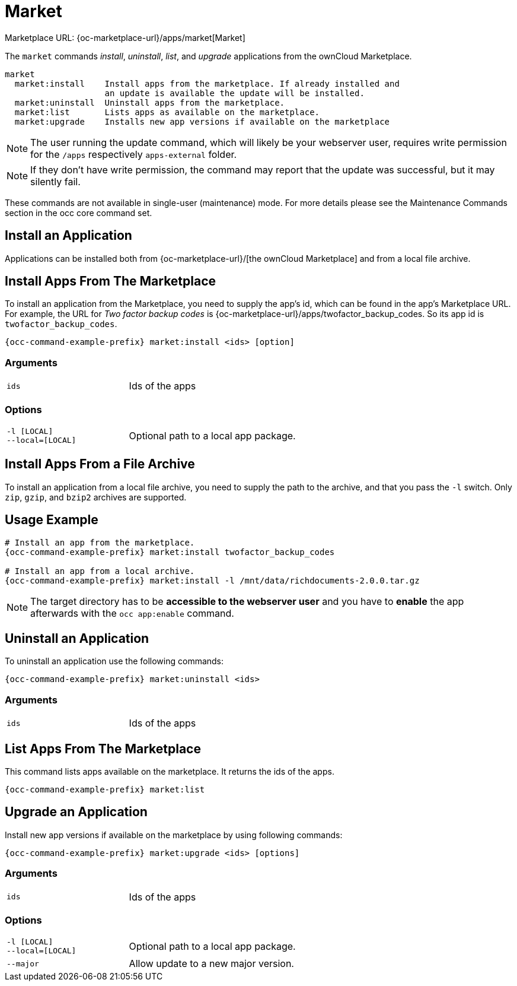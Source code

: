 = Market

Marketplace URL: {oc-marketplace-url}/apps/market[Market]

The `market` commands _install_, _uninstall_, _list_, and _upgrade_ applications from the ownCloud Marketplace.

[source,console]
----
market
  market:install    Install apps from the marketplace. If already installed and
                    an update is available the update will be installed.
  market:uninstall  Uninstall apps from the marketplace.
  market:list       Lists apps as available on the marketplace.
  market:upgrade    Installs new app versions if available on the marketplace
----

NOTE: The user running the update command, which will likely be your webserver user, requires write permission for the `/apps` respectively `apps-external` folder.

NOTE: If they don’t have write permission, the command may report that the update was successful, but it may silently fail.

These commands are not available in single-user (maintenance) mode.
For more details please see the Maintenance Commands section in the occ core command set.

== Install an Application

Applications can be installed both from {oc-marketplace-url}/[the ownCloud Marketplace] and from a local file archive.

== Install Apps From The Marketplace

To install an application from the Marketplace, you need to supply the app’s id, which can be found in the app’s Marketplace URL.
For example, the URL for _Two factor backup codes_ is {oc-marketplace-url}/apps/twofactor_backup_codes.
So its app id is `twofactor_backup_codes`.

[source,bash,subs="attributes+"]
----
{occ-command-example-prefix} market:install <ids> [option]
----

=== Arguments

[width="80%",cols="30%,70%",]
|===
| `ids` |  Ids of the apps
|===

=== Options
[width="80%",cols="30%,70%",]
|===
| `-l [LOCAL]` +
`--local=[LOCAL]`  | Optional path to a local app package.
|===

== Install Apps From a File Archive

To install an application from a local file archive, you need to supply the path to the archive, and that you pass the `-l` switch.
Only `zip`, `gzip`, and `bzip2` archives are supported.

== Usage Example

[source,bash,subs="attributes+"]
----
# Install an app from the marketplace.
{occ-command-example-prefix} market:install twofactor_backup_codes

# Install an app from a local archive.
{occ-command-example-prefix} market:install -l /mnt/data/richdocuments-2.0.0.tar.gz
----

NOTE: The target directory has to be *accessible to the webserver user* and you have to *enable* the app afterwards with the `occ app:enable` command.

== Uninstall an Application

To uninstall an application use the following commands:

[source,bash,subs="attributes+"]
----
{occ-command-example-prefix} market:uninstall <ids>
----

=== Arguments

[width="80%",cols="30%,70%",]
|===
| `ids` |  Ids of the apps
|===

== List Apps From The Marketplace

This command lists apps available on the marketplace.
It returns the ids of the apps.

[source,bash,subs="attributes+"]
----
{occ-command-example-prefix} market:list
----

== Upgrade an Application

Install new app versions if available on the marketplace by using following commands:

[source,bash,subs="attributes+"]
----
{occ-command-example-prefix} market:upgrade <ids> [options]
----

=== Arguments

[width="80%",cols="30%,70%",]
|===
| `ids` |  Ids of the apps
|===

=== Options

[width="80%",cols="30%,70%",]
|===
| `-l [LOCAL]` +
`--local=[LOCAL]`  | Optional path to a local app package.
| `--major`        | Allow update to a new major version.
|===
